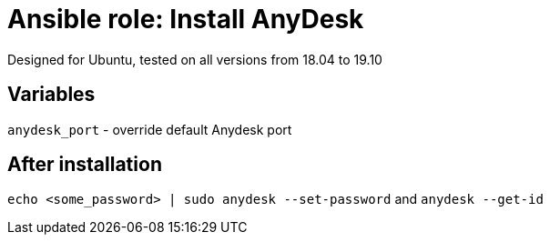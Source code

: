 = Ansible role: Install AnyDesk

Designed for Ubuntu, tested on all versions from 18.04 to 19.10

== Variables
`anydesk_port` - override default Anydesk port

== After installation
`echo <some_password> | sudo anydesk --set-password` and `anydesk --get-id`